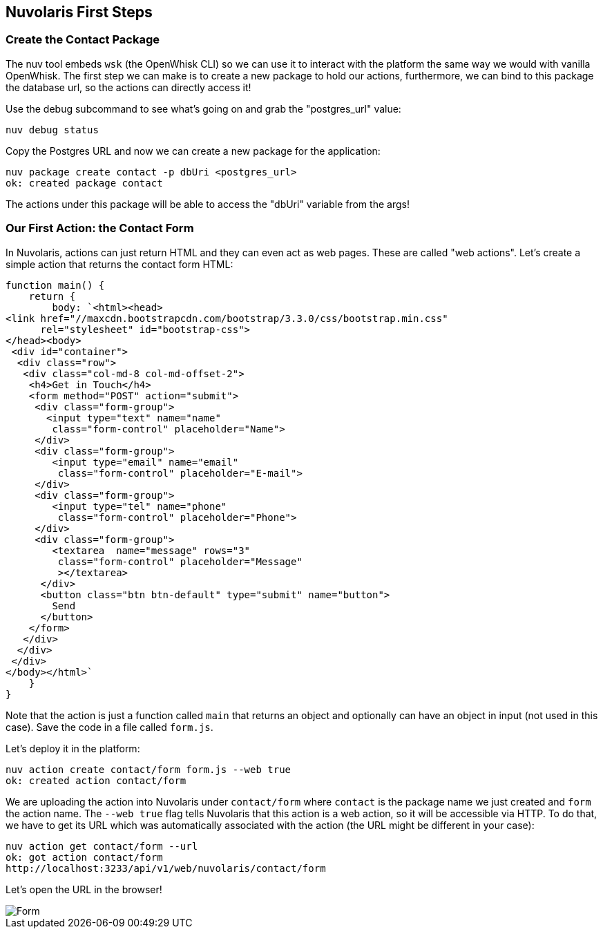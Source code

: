== Nuvolaris First Steps

=== Create the Contact Package 

The nuv tool embeds `wsk` (the OpenWhisk CLI) so we can use it to interact with the platform the same way we would with vanilla OpenWhisk. 
The first step we can make is to create a new package to hold our actions, furthermore, we can bind to this package the database url, so the actions can directly access it!

Use the debug subcommand to see what's going on and grab the "postgres_url" value:

[source,bash]
----
nuv debug status
----

Copy the Postgres URL and now we can create a new package for the application:

[source,bash]
----
nuv package create contact -p dbUri <postgres_url>
ok: created package contact
----

The actions under this package will be able to access the "dbUri" variable from the args! 

=== Our First Action: the Contact Form

In Nuvolaris, actions can just return HTML and they can even act as web pages. These are called "web actions".
Let's create a simple action that returns the contact form HTML:

[source,javascript]
----
function main() {
    return {
        body: `<html><head>
<link href="//maxcdn.bootstrapcdn.com/bootstrap/3.3.0/css/bootstrap.min.css"
      rel="stylesheet" id="bootstrap-css">
</head><body>
 <div id="container">
  <div class="row">
   <div class="col-md-8 col-md-offset-2">
    <h4>Get in Touch</h4>
    <form method="POST" action="submit">
     <div class="form-group">
       <input type="text" name="name"
        class="form-control" placeholder="Name">
     </div>
     <div class="form-group">
        <input type="email" name="email"
         class="form-control" placeholder="E-mail">
     </div>
     <div class="form-group">
        <input type="tel" name="phone"
         class="form-control" placeholder="Phone">
     </div>
     <div class="form-group">
        <textarea  name="message" rows="3"
         class="form-control" placeholder="Message"
         ></textarea>
      </div>
      <button class="btn btn-default" type="submit" name="button">
        Send
      </button>
    </form>
   </div>
  </div>
 </div>
</body></html>`
    }
}
----

Note that the action is just a function called `main` that returns an object and optionally can have an object in input (not used in this case).
Save the code in a file called `form.js`.

Let's deploy it in the platform:

[source,bash]
----
nuv action create contact/form form.js --web true
ok: created action contact/form
----

We are uploading the action into Nuvolaris under `contact/form` where `contact` is the package name we just created and `form` the action name.
The `--web true` flag tells Nuvolaris that this action is a web action, so it will be accessible via HTTP. To do that, we have to get its URL which was automatically associated with the action (the URL might be different in your case):

[source,bash]
----
nuv action get contact/form --url
ok: got action contact/form
http://localhost:3233/api/v1/web/nuvolaris/contact/form
----

Let's open the URL in the browser!

image::form.png[Form,align="center"]


